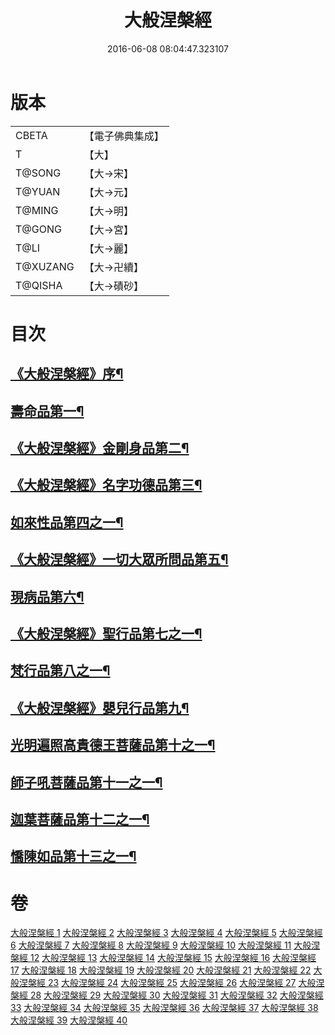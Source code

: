 #+TITLE: 大般涅槃經 
#+DATE: 2016-06-08 08:04:47.323107

* 版本
 |     CBETA|【電子佛典集成】|
 |         T|【大】     |
 |    T@SONG|【大→宋】   |
 |    T@YUAN|【大→元】   |
 |    T@MING|【大→明】   |
 |    T@GONG|【大→宮】   |
 |      T@LI|【大→麗】   |
 |  T@XUZANG|【大→卍續】  |
 |   T@QISHA|【大→磧砂】  |

* 目次
** [[file:KR6g0001_001.txt::001-0365a2][《大般涅槃經》序¶]]
** [[file:KR6g0001_001.txt::001-0365c6][壽命品第一¶]]
** [[file:KR6g0001_003.txt::003-0382c27][《大般涅槃經》金剛身品第二¶]]
** [[file:KR6g0001_003.txt::003-0384c27][《大般涅槃經》名字功德品第三¶]]
** [[file:KR6g0001_004.txt::004-0385b12][如來性品第四之一¶]]
** [[file:KR6g0001_010.txt::010-0423c25][《大般涅槃經》一切大眾所問品第五¶]]
** [[file:KR6g0001_011.txt::011-0428b19][現病品第六¶]]
** [[file:KR6g0001_011.txt::011-0432a8][《大般涅槃經》聖行品第七之一¶]]
** [[file:KR6g0001_015.txt::015-0451b12][梵行品第八之一¶]]
** [[file:KR6g0001_020.txt::020-0485b14][《大般涅槃經》嬰兒行品第九¶]]
** [[file:KR6g0001_021.txt::021-0487a6][光明遍照高貴德王菩薩品第十之一¶]]
** [[file:KR6g0001_027.txt::027-0522b5][師子吼菩薩品第十一之一¶]]
** [[file:KR6g0001_033.txt::033-0560b9][迦葉菩薩品第十二之一¶]]
** [[file:KR6g0001_039.txt::039-0590c5][憍陳如品第十三之一¶]]

* 卷
[[file:KR6g0001_001.txt][大般涅槃經 1]]
[[file:KR6g0001_002.txt][大般涅槃經 2]]
[[file:KR6g0001_003.txt][大般涅槃經 3]]
[[file:KR6g0001_004.txt][大般涅槃經 4]]
[[file:KR6g0001_005.txt][大般涅槃經 5]]
[[file:KR6g0001_006.txt][大般涅槃經 6]]
[[file:KR6g0001_007.txt][大般涅槃經 7]]
[[file:KR6g0001_008.txt][大般涅槃經 8]]
[[file:KR6g0001_009.txt][大般涅槃經 9]]
[[file:KR6g0001_010.txt][大般涅槃經 10]]
[[file:KR6g0001_011.txt][大般涅槃經 11]]
[[file:KR6g0001_012.txt][大般涅槃經 12]]
[[file:KR6g0001_013.txt][大般涅槃經 13]]
[[file:KR6g0001_014.txt][大般涅槃經 14]]
[[file:KR6g0001_015.txt][大般涅槃經 15]]
[[file:KR6g0001_016.txt][大般涅槃經 16]]
[[file:KR6g0001_017.txt][大般涅槃經 17]]
[[file:KR6g0001_018.txt][大般涅槃經 18]]
[[file:KR6g0001_019.txt][大般涅槃經 19]]
[[file:KR6g0001_020.txt][大般涅槃經 20]]
[[file:KR6g0001_021.txt][大般涅槃經 21]]
[[file:KR6g0001_022.txt][大般涅槃經 22]]
[[file:KR6g0001_023.txt][大般涅槃經 23]]
[[file:KR6g0001_024.txt][大般涅槃經 24]]
[[file:KR6g0001_025.txt][大般涅槃經 25]]
[[file:KR6g0001_026.txt][大般涅槃經 26]]
[[file:KR6g0001_027.txt][大般涅槃經 27]]
[[file:KR6g0001_028.txt][大般涅槃經 28]]
[[file:KR6g0001_029.txt][大般涅槃經 29]]
[[file:KR6g0001_030.txt][大般涅槃經 30]]
[[file:KR6g0001_031.txt][大般涅槃經 31]]
[[file:KR6g0001_032.txt][大般涅槃經 32]]
[[file:KR6g0001_033.txt][大般涅槃經 33]]
[[file:KR6g0001_034.txt][大般涅槃經 34]]
[[file:KR6g0001_035.txt][大般涅槃經 35]]
[[file:KR6g0001_036.txt][大般涅槃經 36]]
[[file:KR6g0001_037.txt][大般涅槃經 37]]
[[file:KR6g0001_038.txt][大般涅槃經 38]]
[[file:KR6g0001_039.txt][大般涅槃經 39]]
[[file:KR6g0001_040.txt][大般涅槃經 40]]


